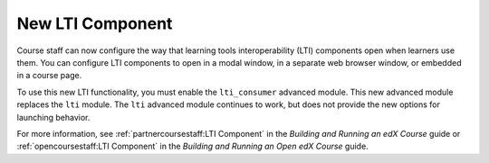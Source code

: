 ==================
New LTI Component
==================

Course staff can now configure the way that learning tools interoperability
(LTI) components open when learners use them. You can configure LTI components
to open in a modal window, in a separate web browser window, or embedded in a
course page.

To use this new LTI functionality, you must enable the ``lti_consumer``
advanced module. This new advanced module replaces the ``lti`` module. The
``lti`` advanced module continues to work, but does not provide the new
options for launching behavior.

For more information, see :ref:`partnercoursestaff:LTI Component` in the
*Building and Running an edX Course* guide or :ref:`opencoursestaff:LTI
Component` in the *Building and Running an Open edX Course* guide.
